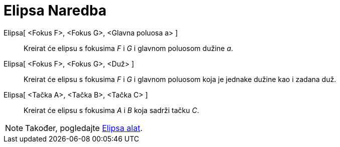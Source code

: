 = Elipsa Naredba
:page-en: commands/Ellipse
ifdef::env-github[:imagesdir: /bs/modules/ROOT/assets/images]

Elipsa[ <Fokus F>, <Fokus G>, <Glavna poluosa a> ]::
  Kreirat će elipsu s fokusima _F_ i _G_ i glavnom poluosom dužine _a_.
Elipsa[ <Fokus F>, <Fokus G>, <Duž> ]::
  Kreirat će elipsu s fokusima _F_ i _G_ i glavnom poluosom koja je jednake dužine kao i zadana duž.
Elipsa[ <Tačka A>, <Tačka B>, <Tačka C> ]::
  Kreirat će elipsu s fokusima _A_ i _B_ koja sadrži tačku _C_.

[NOTE]
====

Također, pogledajte xref:/Elipsa_Alat.adoc[Elipsa alat].

====
